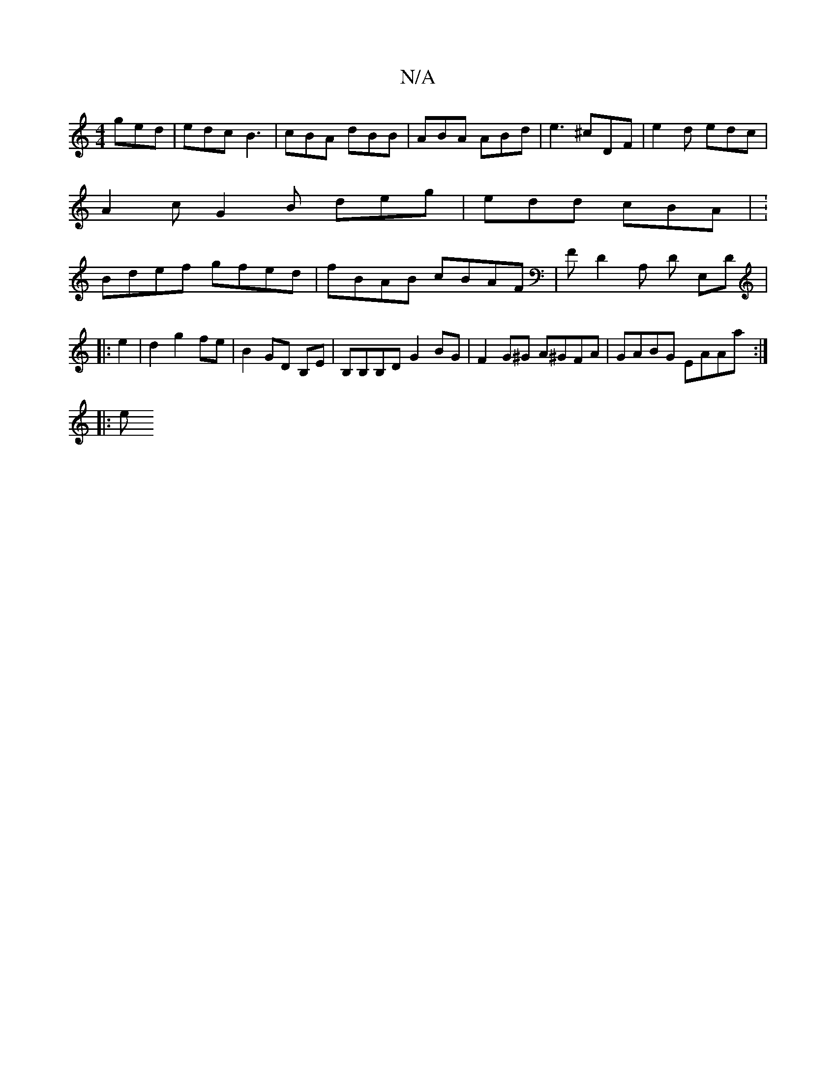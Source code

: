 X:1
T:N/A
M:4/4
R:N/A
K:Cmajor
 ged | edc B3 | cBA dBB | ABA ABd | e3 ^cDF | e2d edc | A2 c G2B deg | edd cBA | :Bdef gfed | fBAB cBAF | FD2A, ,D E,D |
|: e2 | d2 g2 fe | B2 GD B,E | B,B,B,D G2 BG | F2 G^G A^GFA | GABG EAAa :|
|: e